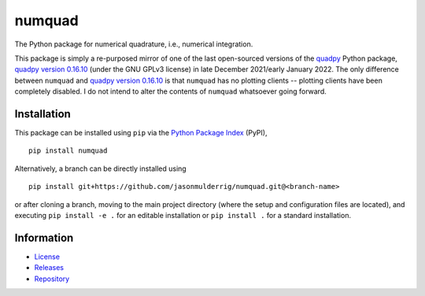 #######
numquad
#######

|build| |pyversions| |pypi| |license|

The Python package for numerical quadrature, i.e., numerical integration.

This package is simply a re-purposed mirror of one of the last open-sourced versions of the `quadpy <https://pypi.org/project/quadpy/>`_ Python package, `quadpy version 0.16.10 <https://zenodo.org/record/5541216>`_ (under the GNU GPLv3 license) in late December 2021/early January 2022. The only difference between ``numquad`` and `quadpy version 0.16.10 <https://zenodo.org/record/5541216>`_ is that ``numquad`` has no plotting clients -- plotting clients have been completely disabled. I do not intend to alter the contents of ``numquad`` whatsoever going forward.

************
Installation
************

This package can be installed using ``pip`` via the `Python Package Index <https://pypi.org/project/numquad/>`_ (PyPI),

::

    pip install numquad

Alternatively, a branch can be directly installed using

::

    pip install git+https://github.com/jasonmulderrig/numquad.git@<branch-name>

or after cloning a branch, moving to the main project directory (where the setup and configuration files are located), and executing ``pip install -e .`` for an editable installation or ``pip install .`` for a standard installation.

***********
Information
***********

- `License <https://github.com/jasonmulderrig/numquad/LICENSE>`__
- `Releases <https://github.com/jasonmulderrig/numquad/releases>`__
- `Repository <https://github.com/jasonmulderrig/numquad>`__

..
    Badges ========================================================================

.. |build| image:: https://img.shields.io/github/checks-status/jasonmulderrig/numquad/main?label=GitHub&logo=github
    :target: https://github.com/jasonmulderrig/numquad

.. |pyversions| image:: https://img.shields.io/pypi/pyversions/numquad.svg?logo=python&logoColor=FBE072&color=4B8BBE&label=Python
    :target: https://pypi.org/project/numquad/

.. |pypi| image:: https://img.shields.io/pypi/v/numquad?logo=pypi&logoColor=FBE072&label=PyPI&color=4B8BBE
    :target: https://pypi.org/project/numquad/

.. |license| image:: https://img.shields.io/github/license/jasonmulderrig/numquad?label=License
    :target: https://github.com/jasonmulderrig/numquad/LICENSE